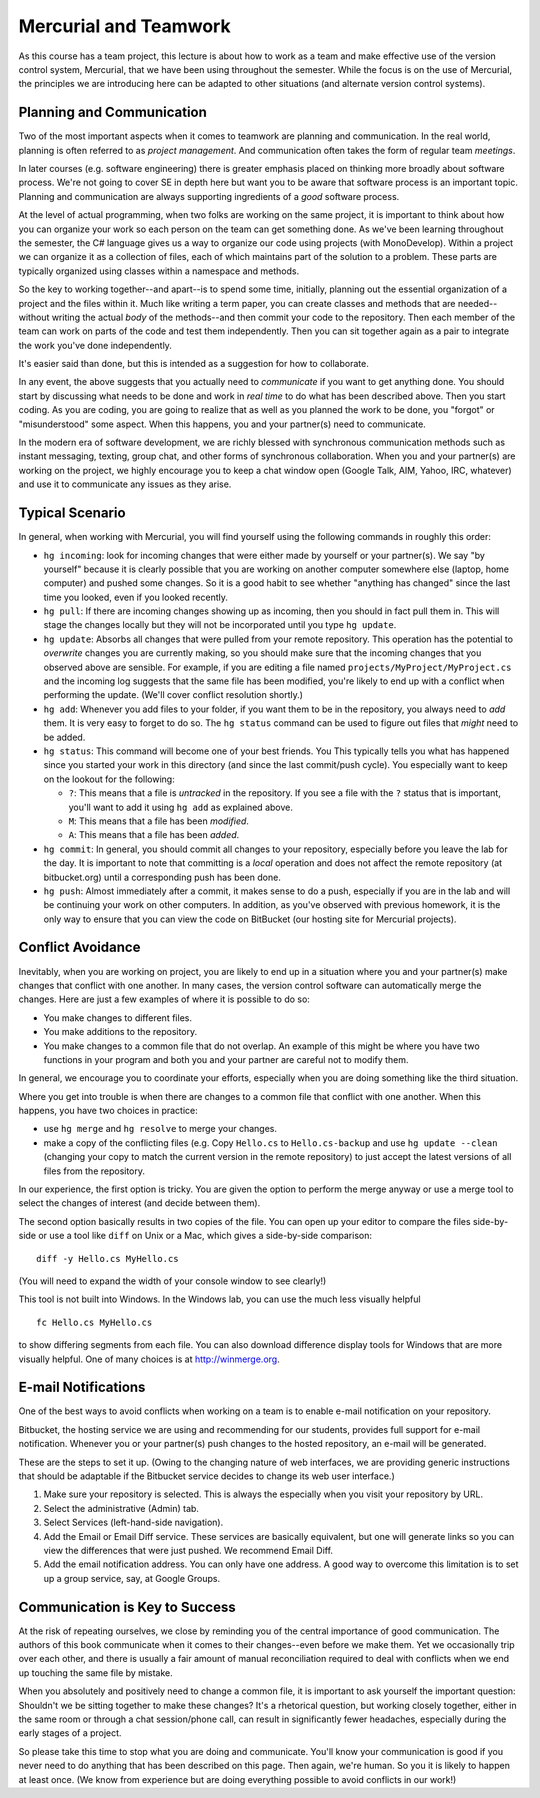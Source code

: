 

Mercurial and Teamwork
=========================

As this course has a team project, this lecture is about how to work as
a team and make effective use of the version control system, Mercurial,
that we have been using throughout the semester. While the focus is on
the use of Mercurial, the principles we are introducing here can be
adapted to other situations (and alternate version control systems).


Planning and Communication
-----------------------------

Two of the most important aspects when it comes to teamwork are planning
and communication. In the real world, planning is often referred to as
*project management*. And communication often takes the form of regular
team *meetings*. 

In later courses (e.g. software engineering) there is greater emphasis
placed on thinking more broadly about software process. We're not going
to cover SE in depth here but want you to be aware that software process
is an important topic. Planning and communication are always supporting
ingredients of a *good* software process.

At the level of actual programming, when two folks are working on the
same project, it is important to think about how you can organize your
work so each person on the team can get something done. As we've been
learning throughout the semester, the C# language gives us a way to
organize our code using projects (with MonoDevelop). Within a project
we can organize it as a collection of files, each of which maintains
part of the solution to a problem.  These parts are typically organized
using classes within a namespace and methods.

So the key to working together--and apart--is to spend some time, initially,
planning out the essential organization of a project and the files within
it. Much like writing a term paper, you can create classes and methods 
that are needed--without writing the actual *body* of the methods--and then
commit your code to the repository. Then each member of the team can work
on parts of the code and test them independently. Then you can sit together
again as a pair to integrate the work you've done independently.

It's easier said than done, but this is intended as a suggestion for 
how to collaborate.

In any event, the above suggests that you actually need to
*communicate* if you want to get anything done. You should start by
discussing what needs to be done and work in *real time* to do what
has been described above.  Then you start coding. As you are coding,
you are going to realize that as well as you planned the work to be
done, you "forgot" or "misunderstood" some aspect. When this happens,
you and your partner(s) need to communicate.

In the modern era of software development, we are richly blessed with
synchronous communication methods such as instant messaging, texting,
group chat, and other forms of synchronous collaboration. When you and
your partner(s) are working on the project, we highly encourage you to
keep a chat window open (Google Talk, AIM, Yahoo, IRC, whatever) and
use it to communicate any issues as they arise.


Typical Scenario
------------------

In general, when working with Mercurial, you will find yourself using the
following commands in roughly this order:

- ``hg incoming``: look for incoming changes that were either made by
  yourself or your partner(s). We say "by yourself" because it is clearly
  possible that you are working on another computer somewhere else (laptop,
  home computer) and pushed some changes. So it is a good habit to see
  whether "anything has changed" since the last time you looked, even if
  you looked recently.

- ``hg pull``: If there are incoming changes showing up as incoming, then
  you should in fact pull them in. This will stage the changes locally 
  but they will not be incorporated until you type ``hg update``.

- ``hg update``: Absorbs all changes that were pulled from your remote
  repository. This operation has the potential to *overwrite* changes you
  are currently making, so you should make sure that the incoming changes
  that you observed above are sensible. For example, if you are editing
  a file named ``projects/MyProject/MyProject.cs`` and the incoming log 
  suggests that the same file has been modified, you're likely to end up
  with a conflict when performing the update. (We'll cover conflict 
  resolution shortly.)

- ``hg add``: Whenever you add files to your folder, if you want them to
  be in the repository, you always need to *add* them. It is very easy to
  forget to do so. The ``hg status`` command can be used to figure out
  files that *might* need to be added.

- ``hg status``: This command will become one of your best friends. You 
  This typically tells you what has happened since you started your work
  in this directory (and since the last commit/push cycle). You especially 
  want to keep on the lookout for the following:

  - ``?``: This means that a file is *untracked* in the repository. If you
    see a file with the ``?`` status that is important, you'll want
    to add it using ``hg add`` as explained above.

  - ``M``: This means that a file has been *modified*.

  - ``A``: This means that a file has been *added*.

- ``hg commit``: In general, you should commit all changes to your 
  repository, especially before you leave the lab for the day. It is important
  to note that committing is a *local* operation and does not affect the
  remote repository (at bitbucket.org) until a corresponding push has
  been done.

- ``hg push``: Almost immediately after a commit, it makes sense to do a 
  push, especially if you are in the lab and will be continuing your work
  on other computers. In addition, as you've observed with previous homework,
  it is the only way to ensure that you can view the code on BitBucket (our
  hosting site for Mercurial projects).


Conflict Avoidance
----------------------

Inevitably, when you are working on project, you are likely to end up
in a situation where you and your partner(s) make changes that
conflict with one another. In many cases, the version control software
can automatically merge the changes. Here are just a few examples of
where it is possible to do so:

- You make changes to different files.

- You make additions to the repository.

- You make changes to a common file that do not overlap. An example of
  this might be where you have two functions in your program and both
  you and your partner are careful not to modify them.

In general, we encourage you to coordinate your efforts, especially
when you are doing something like the third situation.

Where you get into trouble is when there are changes to a common file
that conflict with one another. When this happens, you have two
choices in practice:

- use ``hg merge`` and ``hg resolve`` to merge your changes.

- make a copy of the conflicting files (e.g. Copy ``Hello.cs`` to
  ``Hello.cs-backup`` and use ``hg update --clean`` (changing your
  copy to match the current version in the remote repository) to just
  accept the latest versions of all files from the repository.

In our experience, the first option is tricky. You are given the
option to perform the merge anyway or use a merge tool to select the
changes of interest (and decide between them).

The second option basically results in two copies of the file. You can
open up your editor to compare the files side-by-side or use a tool
like ``diff`` on Unix or a Mac, which gives a side-by-side comparison::

   diff -y Hello.cs MyHello.cs

(You will need to expand the width of your console window to see clearly!)

This tool is not built into Windows.  In the Windows lab, you can use the
much less visually helpful  ::

   fc Hello.cs MyHello.cs

to show differing segments from each file.
You can also download difference display tools for Windows that are more 
visually helpful.  One of many choices is at http://winmerge.org.

E-mail Notifications
----------------------

One of the best ways to avoid conflicts when working on a team is to
enable e-mail notification on your repository. 

Bitbucket, the hosting service we are using and recommending for our
students, provides full support for e-mail notification. Whenever you
or your partner(s) push changes to the hosted repository, an e-mail
will be generated.

These are the steps to set it up. (Owing to the changing nature of web
interfaces, we are providing generic instructions that should be
adaptable if the Bitbucket service decides to change its web user interface.)

#. Make sure your repository is selected. This is always the
   especially when you visit your repository by URL.

#. Select the administrative (Admin) tab.

#. Select Services (left-hand-side navigation).

#. Add the Email or Email Diff service. These services are basically
   equivalent, but one will generate links so you can view the
   differences that were just pushed. We recommend Email Diff.
  
#. Add the email notification address. You can only have one address.
   A good way to overcome this limitation is to set up a group service,
   say, at Google Groups.

Communication is Key to Success
-------------------------------------

At the risk of repeating ourselves, we close by reminding you of the
central importance of good communication. The authors of this book
communicate when it comes to their changes--even before we make
them. Yet we occasionally trip over each other, and there is usually a
fair amount of manual reconciliation required to deal with conflicts
when we end up touching the same file by mistake. 

When you absolutely and positively need to change a common file, it is
important to ask yourself the important question: Shouldn't we be
sitting together to make these changes? It's a rhetorical question,
but working closely together, either in the same room or through a
chat session/phone call, can result in significantly fewer headaches,
especially during the early stages of a project.

So please take this time to stop what you are doing and
communicate. You'll know your communication is good if you never need
to do anything that has been described on this page. Then again, we're
human. So you it is likely to happen at least once. (We know from
experience but are doing everything possible to avoid conflicts in our
work!)
